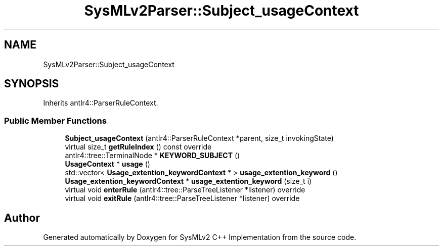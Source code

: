 .TH "SysMLv2Parser::Subject_usageContext" 3 "Version 1.0 Beta 2" "SysMLv2 C++ Implementation" \" -*- nroff -*-
.ad l
.nh
.SH NAME
SysMLv2Parser::Subject_usageContext
.SH SYNOPSIS
.br
.PP
.PP
Inherits antlr4::ParserRuleContext\&.
.SS "Public Member Functions"

.in +1c
.ti -1c
.RI "\fBSubject_usageContext\fP (antlr4::ParserRuleContext *parent, size_t invokingState)"
.br
.ti -1c
.RI "virtual size_t \fBgetRuleIndex\fP () const override"
.br
.ti -1c
.RI "antlr4::tree::TerminalNode * \fBKEYWORD_SUBJECT\fP ()"
.br
.ti -1c
.RI "\fBUsageContext\fP * \fBusage\fP ()"
.br
.ti -1c
.RI "std::vector< \fBUsage_extention_keywordContext\fP * > \fBusage_extention_keyword\fP ()"
.br
.ti -1c
.RI "\fBUsage_extention_keywordContext\fP * \fBusage_extention_keyword\fP (size_t i)"
.br
.ti -1c
.RI "virtual void \fBenterRule\fP (antlr4::tree::ParseTreeListener *listener) override"
.br
.ti -1c
.RI "virtual void \fBexitRule\fP (antlr4::tree::ParseTreeListener *listener) override"
.br
.in -1c

.SH "Author"
.PP 
Generated automatically by Doxygen for SysMLv2 C++ Implementation from the source code\&.
